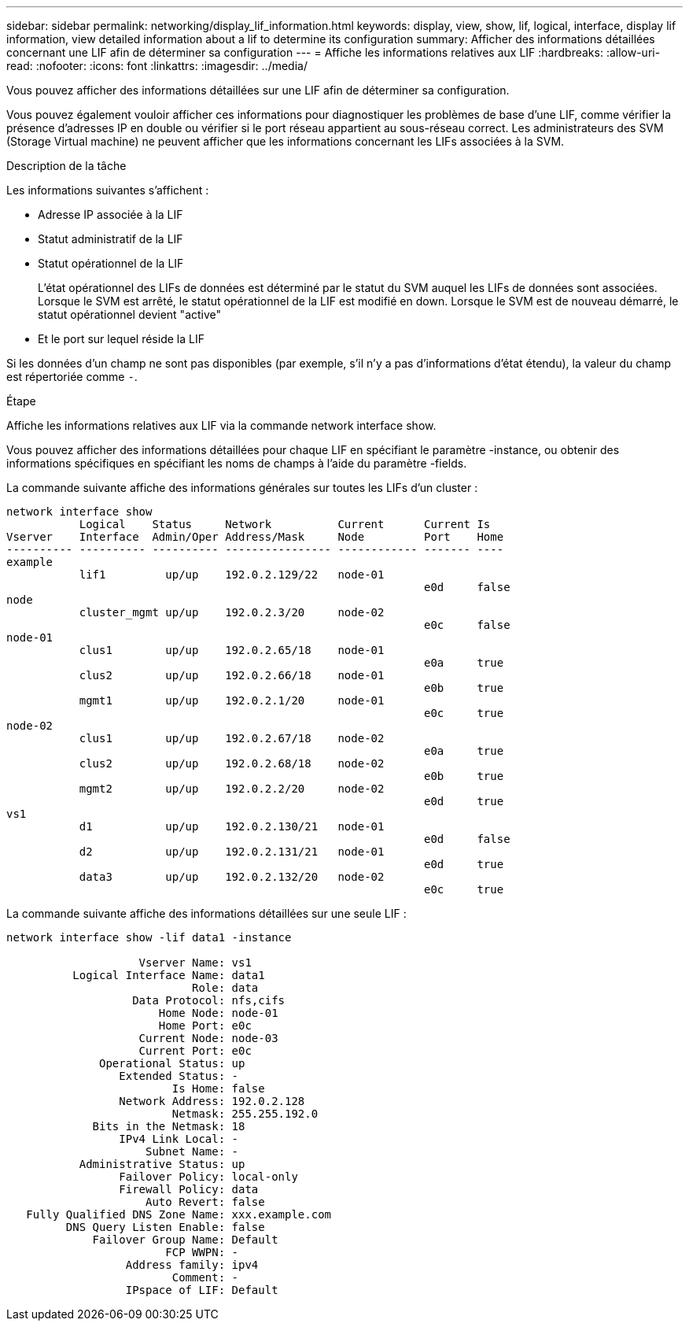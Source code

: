 ---
sidebar: sidebar 
permalink: networking/display_lif_information.html 
keywords: display, view, show, lif, logical, interface, display lif information, view detailed information about a lif to determine its configuration 
summary: Afficher des informations détaillées concernant une LIF afin de déterminer sa configuration 
---
= Affiche les informations relatives aux LIF
:hardbreaks:
:allow-uri-read: 
:nofooter: 
:icons: font
:linkattrs: 
:imagesdir: ../media/


[role="lead"]
Vous pouvez afficher des informations détaillées sur une LIF afin de déterminer sa configuration.

Vous pouvez également vouloir afficher ces informations pour diagnostiquer les problèmes de base d'une LIF, comme vérifier la présence d'adresses IP en double ou vérifier si le port réseau appartient au sous-réseau correct. Les administrateurs des SVM (Storage Virtual machine) ne peuvent afficher que les informations concernant les LIFs associées à la SVM.

.Description de la tâche
Les informations suivantes s'affichent :

* Adresse IP associée à la LIF
* Statut administratif de la LIF
* Statut opérationnel de la LIF
+
L'état opérationnel des LIFs de données est déterminé par le statut du SVM auquel les LIFs de données sont associées. Lorsque le SVM est arrêté, le statut opérationnel de la LIF est modifié en down. Lorsque le SVM est de nouveau démarré, le statut opérationnel devient "active"

* Et le port sur lequel réside la LIF


Si les données d'un champ ne sont pas disponibles (par exemple, s'il n'y a pas d'informations d'état étendu), la valeur du champ est répertoriée comme `-`.

.Étape
Affiche les informations relatives aux LIF via la commande network interface show.

Vous pouvez afficher des informations détaillées pour chaque LIF en spécifiant le paramètre -instance, ou obtenir des informations spécifiques en spécifiant les noms de champs à l'aide du paramètre -fields.

La commande suivante affiche des informations générales sur toutes les LIFs d'un cluster :

....
network interface show
           Logical    Status     Network          Current      Current Is
Vserver    Interface  Admin/Oper Address/Mask     Node         Port    Home
---------- ---------- ---------- ---------------- ------------ ------- ----
example
           lif1         up/up    192.0.2.129/22   node-01
                                                               e0d     false
node
           cluster_mgmt up/up    192.0.2.3/20     node-02
                                                               e0c     false
node-01
           clus1        up/up    192.0.2.65/18    node-01
                                                               e0a     true
           clus2        up/up    192.0.2.66/18    node-01
                                                               e0b     true
           mgmt1        up/up    192.0.2.1/20     node-01
                                                               e0c     true
node-02
           clus1        up/up    192.0.2.67/18    node-02
                                                               e0a     true
           clus2        up/up    192.0.2.68/18    node-02
                                                               e0b     true
           mgmt2        up/up    192.0.2.2/20     node-02
                                                               e0d     true
vs1
           d1           up/up    192.0.2.130/21   node-01
                                                               e0d     false
           d2           up/up    192.0.2.131/21   node-01
                                                               e0d     true
           data3        up/up    192.0.2.132/20   node-02
                                                               e0c     true
....
La commande suivante affiche des informations détaillées sur une seule LIF :

....
network interface show -lif data1 -instance

                    Vserver Name: vs1
          Logical Interface Name: data1
                            Role: data
                   Data Protocol: nfs,cifs
                       Home Node: node-01
                       Home Port: e0c
                    Current Node: node-03
                    Current Port: e0c
              Operational Status: up
                 Extended Status: -
                         Is Home: false
                 Network Address: 192.0.2.128
                         Netmask: 255.255.192.0
             Bits in the Netmask: 18
                 IPv4 Link Local: -
                     Subnet Name: -
           Administrative Status: up
                 Failover Policy: local-only
                 Firewall Policy: data
                     Auto Revert: false
   Fully Qualified DNS Zone Name: xxx.example.com
         DNS Query Listen Enable: false
             Failover Group Name: Default
                        FCP WWPN: -
                  Address family: ipv4
                         Comment: -
                  IPspace of LIF: Default
....